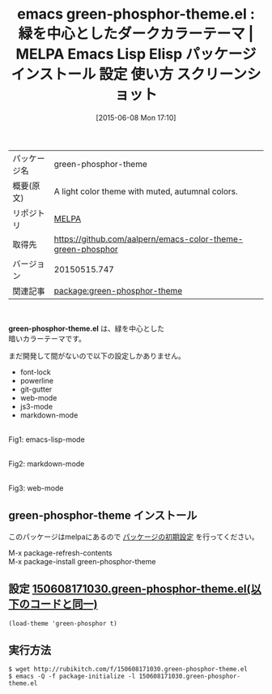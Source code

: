 #+BLOG: rubikitch
#+POSTID: 1728
#+DATE: [2015-06-08 Mon 17:10]
#+PERMALINK: green-phosphor-theme
#+OPTIONS: toc:nil num:nil todo:nil pri:nil tags:nil ^:nil \n:t -:nil
#+ISPAGE: nil
#+DESCRIPTION:
# (progn (erase-buffer)(find-file-hook--org2blog/wp-mode))
#+BLOG: rubikitch
#+CATEGORY: Emacs, theme, 
#+EL_PKG_NAME: green-phosphor-theme
#+EL_TAGS: emacs, %p, %p.el, emacs lisp %p, elisp %p, emacs %f %p, emacs %p 使い方, emacs %p 設定, emacs パッケージ %p, emacs %p スクリーンショット, color-theme, カラーテーマ
#+EL_TITLE: Emacs Lisp Elisp パッケージ インストール 設定 使い方 スクリーンショット
#+EL_TITLE0: 緑を中心としたダークカラーテーマ
#+EL_URL: 
#+begin: org2blog
#+DESCRIPTION: MELPAのEmacs Lispパッケージgreen-phosphor-themeの紹介
#+MYTAGS: package:green-phosphor-theme, emacs 使い方, emacs コマンド, emacs, green-phosphor-theme, green-phosphor-theme.el, emacs lisp green-phosphor-theme, elisp green-phosphor-theme, emacs melpa green-phosphor-theme, emacs green-phosphor-theme 使い方, emacs green-phosphor-theme 設定, emacs パッケージ green-phosphor-theme, emacs green-phosphor-theme スクリーンショット, color-theme, カラーテーマ
#+TAGS: package:green-phosphor-theme, emacs 使い方, emacs コマンド, emacs, green-phosphor-theme, green-phosphor-theme.el, emacs lisp green-phosphor-theme, elisp green-phosphor-theme, emacs melpa green-phosphor-theme, emacs green-phosphor-theme 使い方, emacs green-phosphor-theme 設定, emacs パッケージ green-phosphor-theme, emacs green-phosphor-theme スクリーンショット, color-theme, カラーテーマ, Emacs, theme, , green-phosphor-theme.el
#+TITLE: emacs green-phosphor-theme.el : 緑を中心としたダークカラーテーマ | MELPA Emacs Lisp Elisp パッケージ インストール 設定 使い方 スクリーンショット
#+BEGIN_HTML
<table>
<tr><td>パッケージ名</td><td>green-phosphor-theme</td></tr>
<tr><td>概要(原文)</td><td>A light color theme with muted, autumnal colors.</td></tr>
<tr><td>リポジトリ</td><td><a href="http://melpa.org/">MELPA</a></td></tr>
<tr><td>取得先</td><td><a href="https://github.com/aalpern/emacs-color-theme-green-phosphor">https://github.com/aalpern/emacs-color-theme-green-phosphor</a></td></tr>
<tr><td>バージョン</td><td>20150515.747</td></tr>
<tr><td>関連記事</td><td><a href="http://rubikitch.com/tag/package:green-phosphor-theme/">package:green-phosphor-theme</a> </td></tr>
</table>
<br />
#+END_HTML
*green-phosphor-theme.el* は、緑を中心とした
暗いカラーテーマです。

まだ開発して間がないので以下の設定しかありません。

-  font-lock
-  powerline
-  git-gutter
-  web-mode
-  js3-mode
-  markdown-mode


# (progn (forward-line 1)(shell-command "screenshot-time.rb org_template" t))
#+ATTR_HTML: :width 480
[[file:/r/sync/screenshots/20150608171153.png]]
Fig1: emacs-lisp-mode

#+ATTR_HTML: :width 480
[[file:/r/sync/screenshots/20150608171217.png]]
Fig2: markdown-mode

#+ATTR_HTML: :width 480
[[file:/r/sync/screenshots/20150608171421.png]]
Fig3: web-mode
** green-phosphor-theme インストール
このパッケージはmelpaにあるので [[http://rubikitch.com/package-initialize][パッケージの初期設定]] を行ってください。

M-x package-refresh-contents
M-x package-install green-phosphor-theme


#+end:
** 概要                                                             :noexport:
*green-phosphor-theme.el* は、緑を中心とした
暗いカラーテーマです。

まだ開発して間がないので以下の設定しかありません。

-  font-lock
-  powerline
-  git-gutter
-  web-mode
-  js3-mode
-  markdown-mode


# (progn (forward-line 1)(shell-command "screenshot-time.rb org_template" t))
#+ATTR_HTML: :width 480
[[file:/r/sync/screenshots/20150608171153.png]]
Fig4: emacs-lisp-mode

#+ATTR_HTML: :width 480
[[file:/r/sync/screenshots/20150608171217.png]]
Fig5: markdown-mode

#+ATTR_HTML: :width 480
[[file:/r/sync/screenshots/20150608171421.png]]
Fig6: web-mode

** 設定 [[http://rubikitch.com/f/150608171030.green-phosphor-theme.el][150608171030.green-phosphor-theme.el(以下のコードと同一)]]
#+BEGIN: include :file "/r/sync/junk/150608/150608171030.green-phosphor-theme.el"
#+BEGIN_SRC fundamental
(load-theme 'green-phosphor t)
#+END_SRC

#+END:

** 実行方法
#+BEGIN_EXAMPLE
$ wget http://rubikitch.com/f/150608171030.green-phosphor-theme.el
$ emacs -Q -f package-initialize -l 150608171030.green-phosphor-theme.el
#+END_EXAMPLE
